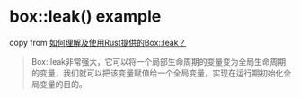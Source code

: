 * box::leak() example
:PROPERTIES:
:CUSTOM_ID: boxleak-example
:END:
copy from
[[https://www.zhihu.com/question/511520023/answer/2310578784][如何理解及使用Rust提供的Box::leak？]]

#+begin_quote

#+begin_quote

#+begin_quote
Box::leak非常强大，它可以将一个局部生命周期的变量变为全局生命周期的变量，我们就可以把该变量赋值给一个全局变量，实现在运行期初始化全局变量的目的。

#+end_quote

#+end_quote

#+end_quote
